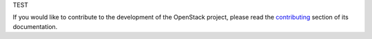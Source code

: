 TEST

If you would like to contribute to the development of the OpenStack project,
please read the `contributing`_ section of its documentation.

.. _contributing: http://networking-dpm.readthedocs.io/en/latest/contributing.html#contributing
